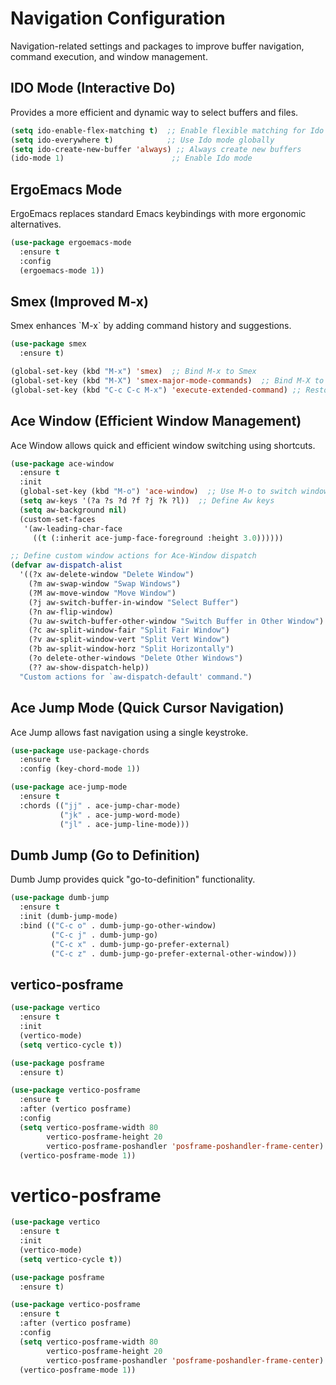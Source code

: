 * Navigation Configuration
:PROPERTIES:
:ID:       883059e0-6045-40d6-98b7-8fffd95cfdcd
:END:

Navigation-related settings and packages to improve buffer navigation, command execution, and window management.

** IDO Mode (Interactive Do)
:PROPERTIES:
:ID: 650f99da-d613-452d-8fbf-6ce2af0de14e
:END:

Provides a more efficient and dynamic way to select buffers and files.

#+BEGIN_SRC emacs-lisp
(setq ido-enable-flex-matching t)  ;; Enable flexible matching for Ido
(setq ido-everywhere t)            ;; Use Ido mode globally
(setq ido-create-new-buffer 'always) ;; Always create new buffers
(ido-mode 1)                        ;; Enable Ido mode
#+END_SRC

** ErgoEmacs Mode
:PROPERTIES:
:ID: 2c326a69-6014-4b5f-a77d-59558ff1cabb
:END:

ErgoEmacs replaces standard Emacs keybindings with more ergonomic alternatives.

#+BEGIN_SRC emacs-lisp
(use-package ergoemacs-mode
  :ensure t
  :config
  (ergoemacs-mode 1))
#+END_SRC

** Smex (Improved M-x)
:PROPERTIES:
:ID: 7c4ecd35-84d1-4faa-9fd3-a47701df5b78
:END:

Smex enhances `M-x` by adding command history and suggestions.

#+BEGIN_SRC emacs-lisp
(use-package smex
  :ensure t)

(global-set-key (kbd "M-x") 'smex)  ;; Bind M-x to Smex
(global-set-key (kbd "M-X") 'smex-major-mode-commands)  ;; Bind M-X to major mode commands
(global-set-key (kbd "C-c C-c M-x") 'execute-extended-command) ;; Restore old M-x functionality
#+END_SRC

** Ace Window (Efficient Window Management)
:PROPERTIES:
:ID: af8869c2-339e-4c4e-909e-ea66f921df40
:END:

Ace Window allows quick and efficient window switching using shortcuts.

#+BEGIN_SRC emacs-lisp
(use-package ace-window
  :ensure t
  :init
  (global-set-key (kbd "M-o") 'ace-window)  ;; Use M-o to switch windows
  (setq aw-keys '(?a ?s ?d ?f ?j ?k ?l))  ;; Define Aw keys
  (setq aw-background nil)
  (custom-set-faces
   '(aw-leading-char-face
     ((t (:inherit ace-jump-face-foreground :height 3.0))))))

;; Define custom window actions for Ace-Window dispatch
(defvar aw-dispatch-alist
  '((?x aw-delete-window "Delete Window")
    (?m aw-swap-window "Swap Windows")
    (?M aw-move-window "Move Window")
    (?j aw-switch-buffer-in-window "Select Buffer")
    (?n aw-flip-window)
    (?u aw-switch-buffer-other-window "Switch Buffer in Other Window")
    (?c aw-split-window-fair "Split Fair Window")
    (?v aw-split-window-vert "Split Vert Window")
    (?b aw-split-window-horz "Split Horizontally")
    (?o delete-other-windows "Delete Other Windows")
    (?? aw-show-dispatch-help))
  "Custom actions for `aw-dispatch-default' command.")
#+END_SRC

** Ace Jump Mode (Quick Cursor Navigation)
:PROPERTIES:
:ID: 435a017d-d343-4fcc-b3ee-106e3c7525eb
:END:

Ace Jump allows fast navigation using a single keystroke.

#+BEGIN_SRC emacs-lisp
(use-package use-package-chords
  :ensure t
  :config (key-chord-mode 1))

(use-package ace-jump-mode
  :ensure t
  :chords (("jj" . ace-jump-char-mode)
           ("jk" . ace-jump-word-mode)
           ("jl" . ace-jump-line-mode)))
#+END_SRC

** Dumb Jump (Go to Definition)
:PROPERTIES:
:ID: c077009f-4e54-41aa-80d5-8e71ac649984
:END:

Dumb Jump provides quick "go-to-definition" functionality.

#+BEGIN_SRC emacs-lisp
(use-package dumb-jump
  :ensure t
  :init (dumb-jump-mode)
  :bind (("C-c o" . dumb-jump-go-other-window)
         ("C-c j" . dumb-jump-go)
         ("C-c x" . dumb-jump-go-prefer-external)
         ("C-c z" . dumb-jump-go-prefer-external-other-window)))
#+END_SRC

** vertico-posframe
:PROPERTIES:
:ID:       1f76e8df-a31a-46bc-90ed-dbe1bd98246c
:END:

#+BEGIN_SRC emacs-lisp
(use-package vertico
  :ensure t
  :init
  (vertico-mode)
  (setq vertico-cycle t))

(use-package posframe
  :ensure t)

(use-package vertico-posframe
  :ensure t
  :after (vertico posframe)
  :config
  (setq vertico-posframe-width 80
        vertico-posframe-height 20
        vertico-posframe-poshandler 'posframe-poshandler-frame-center)
  (vertico-posframe-mode 1))
#+END_SRC

* vertico-posframe
:PROPERTIES:
:ID:       1f76e8df-a31a-46bc-90ed-dbe1bd98246c
:END:

#+BEGIN_SRC emacs-lisp
(use-package vertico
  :ensure t
  :init
  (vertico-mode)
  (setq vertico-cycle t))

(use-package posframe
  :ensure t)

(use-package vertico-posframe
  :ensure t
  :after (vertico posframe)
  :config
  (setq vertico-posframe-width 80
        vertico-posframe-height 20
        vertico-posframe-poshandler 'posframe-poshandler-frame-center)
  (vertico-posframe-mode 1))
#+END_SRC
